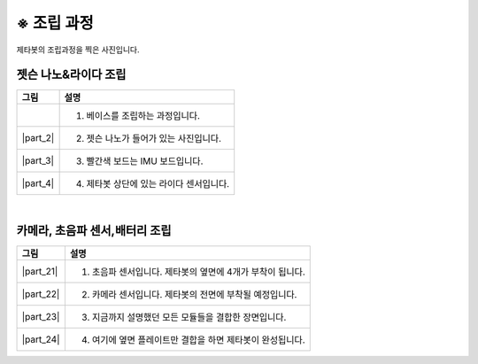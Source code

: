 =============
※ 조립 과정
=============

제타봇의 조립과정을 찍은 사진입니다.


--------------------------
젯슨 나노&라이다 조립
--------------------------

.. list-table:: 
   :header-rows: 1

   * - 그림
     - 설명
   * - .. thumbnail:: /_images/ai_autonomous_robot/hetson_lidar_1.jpg
          :width: 100 %
     - 1. 베이스를 조립하는 과정입니다.
   * - |part_2|
     - 2. 젯슨 나노가 들어가 있는 사진입니다.
   * - |part_3|
     - 3. 빨간색 보드는 IMU 보드입니다.
   * - |part_4|
     - 4. 제타봇 상단에 있는 라이다 센서입니다.
 
.. |part_1| thumbnail:: /_images/ai_autonomous_robot/hetson_lidar_1.jpg
.. |part_2| thumbnail:: /_images/ai_autonomous_robot/hetson_lidar__2.jpg
.. |part_3| thumbnail:: /_images/ai_autonomous_robot/hetson_lidar_3.jpg
.. |part_4| thumbnail:: /_images/ai_autonomous_robot/hetson_lidar_4.jpg


|

-------------------------------------------
카메라, 초음파 센서,배터리 조립
-------------------------------------------


.. list-table:: 
   :header-rows: 1

   * - 그림
     - 설명
   * - |part_21|
     - 1. 초음파 센서입니다. 제타봇의 옆면에 4개가 부착이 됩니다.
   * - |part_22|
     - 2. 카메라 센서입니다. 제타봇의 전면에 부착될 예정입니다.
   * - |part_23|
     - 3. 지금까지 설명했던 모든 모듈들을 결합한 장면입니다.
   * - |part_24|
     - 4. 여기에 옆면 플레이트만 결합을 하면 제타봇이 완성됩니다.
 



.. |part_21| thumbnail:: /_images/ai_autonomous_robot/modules_1.jpg             
.. |part_22| thumbnail:: /_images/ai_autonomous_robot/modules_2.jpg
.. |part_23| thumbnail:: /_images/ai_autonomous_robot/modules_3.jpg
.. |part_24| thumbnail:: /_images/ai_autonomous_robot/modules_4.jpg


